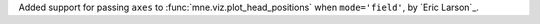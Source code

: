 Added support for passing ``axes`` to :func:`mne.viz.plot_head_positions` when
``mode='field'``, by `Eric Larson`_.
